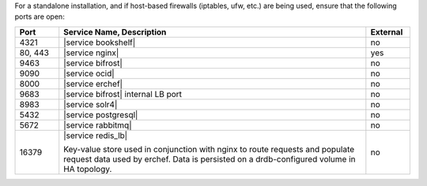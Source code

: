 .. The contents of this file are included in multiple topics.
.. This file should not be changed in a way that hinders its ability to appear in multiple documentation sets.

For a standalone installation, and if host-based firewalls (iptables, ufw, etc.) are being used, ensure that the following ports are open:

.. list-table::
   :widths: 60 420 60
   :header-rows: 1

   * - Port
     - Service Name, Description
     - External
   * - 4321
     - |service bookshelf|

       .. include:: ../../includes_server_services/includes_server_services_bookshelf.rst
     - no
   * - 80, 443
     - |service nginx|

       .. include:: ../../includes_server_services/includes_server_services_nginx.rst
     - yes
   * - 9463
     - |service bifrost|

       .. include:: ../../includes_server_services/includes_server_services_bifrost.rst
     - no
   * - 9090
     - |service ocid|

       .. include:: ../../includes_server_services/includes_server_services_oc_id.rst
     - no
   * - 8000
     - |service erchef|

       .. include:: ../../includes_server_services/includes_server_services_erchef.rst
     - no
   * - 9683
     - |service bifrost| internal LB port
     - no
   * - 8983
     - |service solr4|

       .. include:: ../../includes_server_services/includes_server_services_solr4.rst
     - no
   * - 5432
     - |service postgresql|

       .. include:: ../../includes_server_services/includes_server_services_postgresql.rst
     - no
   * - 5672
     - |service rabbitmq|

       .. include:: ../../includes_server_services/includes_server_services_rabbitmq.rst
     - no
   * - 16379
     - |service redis_lb|

       Key-value store used in conjunction with nginx to route requests and populate request data used by erchef. Data is persisted on a drdb-configured volume in HA topology.
     - no

